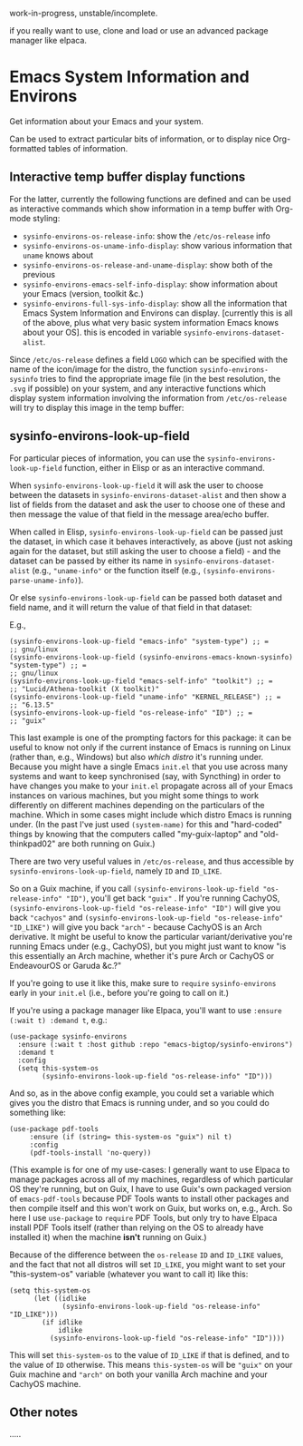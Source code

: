 work-in-progress, unstable/incomplete.

if you really want to use, clone and load or use an advanced package manager like elpaca.

* Emacs System Information and Environs
Get information about your Emacs and your system.

Can be used to extract particular bits of information, or to display nice Org-formatted tables of information.

** Interactive temp buffer display functions
For the latter, currently the following functions are defined and can be used as interactive commands which show information in a temp buffer with Org-mode styling:
- ~sysinfo-environs-os-release-info~: show the ~/etc/os-release~ info
- ~sysinfo-environs-os-uname-info-display~: show various information that ~uname~ knows about
- ~sysinfo-environs-os-release-and-uname-display~: show both of the previous 
- ~sysinfo-environs-emacs-self-info-display~: show information about your Emacs (version, toolkit &c.)
- ~sysinfo-environs-full-sys-info-display~: show all the information that Emacs System Information and Environs can display. [currently this is all of the above, plus what very basic system information Emacs knows about your OS]. this is encoded in variable ~sysinfo-environs-dataset-alist~.

Since ~/etc/os-release~ defines a field ~LOGO~ which can be specified with the name of the icon/image for the distro, the function ~sysinfo-environs-sysinfo~ tries to find the appropriate image file (in the best resolution, the ~.svg~ if possible) on your system, and any interactive functions which display system information involving the information from ~/etc/os-release~ will try to display this image in the temp buffer:

[[./screenshots/sysinfo-environs_guix_ex.jpg]]

** sysinfo-environs-look-up-field 
For particular pieces of information, you can use the ~sysinfo-environs-look-up-field~ function, either in Elisp or as an interactive command.

When ~sysinfo-environs-look-up-field~ it will ask the user to choose between the datasets in ~sysinfo-environs-dataset-alist~ and then show a list of fields from the dataset and ask the user to choose one of these and then message the value of that field in the message area/echo buffer.

When called in Elisp, ~sysinfo-environs-look-up-field~ can be passed just the dataset, in which case it behaves interactively, as above (just not asking again for the dataset, but still asking the user to choose a field) - and the dataset can be passed by either its name in ~sysinfo-environs-dataset-alist~ (e.g., ~"uname-info"~ or the function itself (e.g., ~(sysinfo-environs-parse-uname-info)~).

Or else  ~sysinfo-environs-look-up-field~ can be passed both dataset and field name, and it will return the value of that field in that dataset:

E.g.,

#+begin_src elisp
(sysinfo-environs-look-up-field "emacs-info" "system-type") ;; =
;; gnu/linux
(sysinfo-environs-look-up-field (sysinfo-environs-emacs-known-sysinfo) "system-type") ;; =
;; gnu/linux
(sysinfo-environs-look-up-field "emacs-self-info" "toolkit") ;; =
;; "Lucid/Athena-toolkit (X toolkit)"
(sysinfo-environs-look-up-field "uname-info" "KERNEL_RELEASE") ;; =
;; "6.13.5"
(sysinfo-environs-look-up-field "os-release-info" "ID") ;; =
;; "guix"
#+end_src

This last example is one of the prompting factors for this package: it can be useful to know not only if the current instance of Emacs is running on Linux (rather than, e.g., Windows) but also /which distro/ it's running under. Because you might have a single Emacs ~init.el~ that you use across many systems and want to keep synchronised (say, with Syncthing) in order to have changes you make to your ~init.el~ propagate across all of your Emacs instances on various machines, but you might some things to work differently on different machines depending on the particulars of the machine. Which in some cases might include which distro Emacs is running under. (In the past I've just used ~(system-name)~ for this and "hard-coded" things by knowing that the computers called "my-guix-laptop" and "old-thinkpad02" are both running on Guix.)

There are two very useful values in =/etc/os-release=, and thus accessible by ~sysinfo-environs-look-up-field~, namely ~ID~ and ~ID_LIKE~.

So on a Guix machine, if you call ~(sysinfo-environs-look-up-field "os-release-info" "ID")~, you'll get back ~"guix"~ . If you're running CachyOS, ~(sysinfo-environs-look-up-field "os-release-info" "ID")~ will give you back ~"cachyos"~ and ~(sysinfo-environs-look-up-field "os-release-info" "ID_LIKE")~ will give you back ~"arch"~ - because CachyOS is an Arch derivative. It might be useful to know the particular variant/derivative you're running Emacs under (e.g., CachyOS), but you might just want to know "is this essentially an Arch machine, whether it's pure Arch or CachyOS or EndeavourOS or Garuda &c.?"

If you're going to use it like this, make sure to =require= ~sysinfo-environs~ early in your =init.el= (i.e., before you're going to call on it.)

If you're using a package manager like Elpaca, you'll want to use ~:ensure (:wait t) :demand t~, e.g.:

#+begin_src elisp
(use-package sysinfo-environs
  :ensure (:wait t :host github :repo "emacs-bigtop/sysinfo-environs")
  :demand t
  :config
  (setq this-system-os
        (sysinfo-environs-look-up-field "os-release-info" "ID")))
#+end_src

And so, as in the above config example, you could set a variable which gives you the distro that Emacs is running under, and so you could do something like:

#+begin_src elisp
 (use-package pdf-tools
      :ensure (if (string= this-system-os "guix") nil t)
      :config
      (pdf-tools-install 'no-query))
#+end_src

(This example is for one of my use-cases: I generally want to use Elpaca to manage packages across all of my machines, regardless of which particular OS they're running, but on Guix, I have to use Guix's own packaged version of ~emacs-pdf-tools~ because PDF Tools wants to install other packages and then compile itself and this won't work on Guix, but works on, e.g., Arch. So here I use ~use-package~ to ~require~ PDF Tools, but only try to have Elpaca install PDF Tools itself (rather than relying on the OS to already have installed it) when the machine *isn't* running on Guix.)

Because of the difference between the ~os-release~ ~ID~ and ~ID_LIKE~ values, and the fact that not all distros will set ~ID_LIKE~, you might want to set your "this-system-os" variable (whatever you want to call it) like this:

#+begin_src elisp
(setq this-system-os
      (let ((idlike
             (sysinfo-environs-look-up-field "os-release-info" "ID_LIKE")))
        (if idlike
            idlike
          (sysinfo-environs-look-up-field "os-release-info" "ID"))))
#+end_src

This will set ~this-system-os~ to the value of ~ID_LIKE~ if that is defined, and to the value of ~ID~ otherwise. This means ~this-system-os~  will be ~"guix"~ on your Guix machine and ~"arch"~ on both your vanilla Arch machine and your CachyOS machine.

** Other notes
.....
